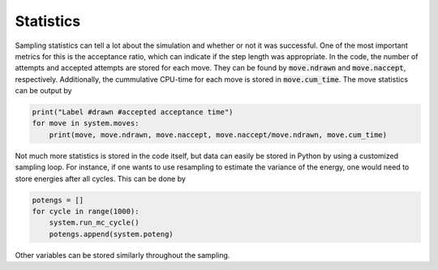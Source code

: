 Statistics
----------

Sampling statistics can tell a lot about the simulation and whether or not it was successful. One of the most important metrics for this is the acceptance ratio, which can indicate if the step length was appropriate. In the code, the number of attempts and accepted attempts are stored for each move. They can be found by :code:`move.ndrawn` and :code:`move.naccept`, respectively. Additionally, the cummulative CPU-time for each move is stored in :code:`move.cum_time`. The move statistics can be output by

.. code-block:: python

   print("Label #drawn #accepted acceptance time")
   for move in system.moves:
       print(move, move.ndrawn, move.naccept, move.naccept/move.ndrawn, move.cum_time)

Not much more statistics is stored in the code itself, but data can easily be stored in Python by using a customized sampling loop. For instance, if one wants to use resampling to estimate the variance of the energy, one would need to store energies after all cycles. This can be done by

.. code-block:: python

   potengs = []
   for cycle in range(1000):
       system.run_mc_cycle()
       potengs.append(system.poteng)

Other variables can be stored similarly throughout the sampling.

